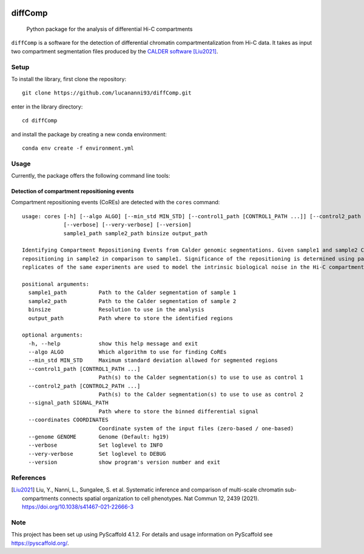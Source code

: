 .. These are examples of badges you might want to add to your README:
   please update the URLs accordingly

    .. image:: https://api.cirrus-ci.com/github/<USER>/diffComp.svg?branch=main
        :alt: Built Status
        :target: https://cirrus-ci.com/github/<USER>/diffComp
    .. image:: https://img.shields.io/coveralls/github/<USER>/diffComp/main.svg
        :alt: Coveralls
        :target: https://coveralls.io/r/<USER>/diffComp
    .. image:: https://img.shields.io/conda/vn/conda-forge/diffComp.svg
        :alt: Conda-Forge
        :target: https://anaconda.org/conda-forge/diffComp
    .. image:: https://pepy.tech/badge/diffComp/month
        :alt: Monthly Downloads
        :target: https://pepy.tech/project/diffComp


.. image:: https://readthedocs.org/projects/diffComp/badge/?version=latest
        :alt: ReadTheDocs
        :target: https://diffComp.readthedocs.io/en/stable/

.. image:: https://img.shields.io/pypi/v/diffComp.svg
        :alt: PyPI-Server
        :target: https://pypi.org/project/diffComp/


========
diffComp
========


    Python package for the analysis of differential Hi-C compartments


``diffComp`` is a software for the detection of differential chromatin compartmentalization from Hi-C data. It takes as input two compartment segmentation files produced by the `CALDER software <https://github.com/CSOgroup/CALDER>`_ [Liu2021]_.


Setup
=====

To install the library, first clone the repository::

    git clone https://github.com/lucananni93/diffComp.git

enter in the library directory::

    cd diffComp

and install the package by creating a new conda environment::

    conda env create -f environment.yml

Usage
=====

Currently, the package offers the following command line tools:

Detection of compartment repositioning events
---------------------------------------------
Compartment repositioning events (CoREs) are detected with the ``cores`` command::

    usage: cores [-h] [--algo ALGO] [--min_std MIN_STD] [--control1_path [CONTROL1_PATH ...]] [--control2_path [CONTROL2_PATH ...]] [--signal_path SIGNAL_PATH] [--coordinates COORDINATES] [--genome GENOME]
                 [--verbose] [--very-verbose] [--version]
                 sample1_path sample2_path binsize output_path

    Identifying Compartment Repositioning Events from Calder genomic segmentations. Given sample1 and sample2 Calder segmentations, it identifies regions undergoing statistically significant compartment
    repositioning in sample2 in comparison to sample1. Significance of the repositioning is determined using paired control samples (control2 vs control1), which are provided by the user. Usually,
    replicates of the same experiments are used to model the intrinsic biological noise in the Hi-C compartment calls.

    positional arguments:
      sample1_path          Path to the Calder segmentation of sample 1
      sample2_path          Path to the Calder segmentation of sample 2
      binsize               Resolution to use in the analysis
      output_path           Path where to store the identified regions

    optional arguments:
      -h, --help            show this help message and exit
      --algo ALGO           Which algorithm to use for finding CoREs
      --min_std MIN_STD     Maximum standard deviation allowed for segmented regions
      --control1_path [CONTROL1_PATH ...]
                            Path(s) to the Calder segmentation(s) to use to use as control 1
      --control2_path [CONTROL2_PATH ...]
                            Path(s) to the Calder segmentation(s) to use to use as control 2
      --signal_path SIGNAL_PATH
                            Path where to store the binned differential signal
      --coordinates COORDINATES
                            Coordinate system of the input files (zero-based / one-based)
      --genome GENOME       Genome (Default: hg19)
      --verbose             Set loglevel to INFO
      --very-verbose        Set loglevel to DEBUG
      --version             show program's version number and exit


References
==========

.. [Liu2021] Liu, Y., Nanni, L., Sungalee, S. et al. Systematic inference and comparison of multi-scale chromatin sub-compartments connects spatial organization to cell phenotypes. Nat Commun 12, 2439 (2021). https://doi.org/10.1038/s41467-021-22666-3


Note
====

.. image:: https://img.shields.io/badge/-PyScaffold-005CA0?logo=pyscaffold
    :alt: Project generated with PyScaffold
    :target: https://pyscaffold.org/

This project has been set up using PyScaffold 4.1.2. For details and usage
information on PyScaffold see https://pyscaffold.org/.
